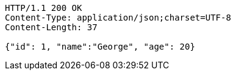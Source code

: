[source,http,options="nowrap"]
----
HTTP/1.1 200 OK
Content-Type: application/json;charset=UTF-8
Content-Length: 37

{"id": 1, "name":"George", "age": 20}
----